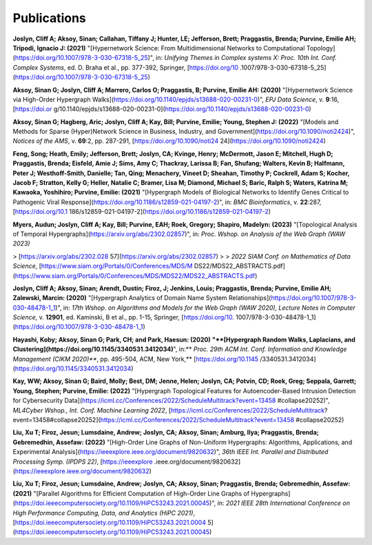 .. _publications:

============
Publications
============


**Joslyn, Cliff A; Aksoy, Sinan; Callahan, Tiffany J; Hunter, LE; Jefferson, Brett; Praggastis, Brenda; Purvine, Emilie AH; Tripodi, Ignacio J: (2021)** "[Hypernetwork Science: From Multidimensional Networks to Computational Topology](https://doi.org/10.1007/978-3-030-67318-5_25)", in: *Unifying Themes in Complex systems X: Proc. 10th Int. Conf. Complex Systems*, ed. D. Braha et al., pp. 377-392, Springer, [https://doi.org/10 .1007/978-3-030-67318-5_25](https://doi.org/10.1007/978-3-030-67318-5_25)

**Aksoy, Sinan G; Joslyn, Cliff A; Marrero, Carlos O; Praggastis, B; Purvine, Emilie AH: (2020)** "[Hypernetwork Science via High-Order Hypergraph Walks](https://doi.org/10.1140/epjds/s13688-020-00231-0)", *EPJ Data Science*, v. **9**:16, [https://doi.or g/10.1140/epjds/s13688-020-00231-0](https://doi.org/10.1140/epjds/s13688-020-00231-0)

**Aksoy, Sinan G; Hagberg, Aric; Joslyn, Cliff A; Kay, Bill; Purvine, Emilie; Young, Stephen J: (2022)** "[Models and Methods for Sparse (Hyper)Network Science in Business, Industry, and Government](https://doi.org/10.1090/noti2424)", *Notices of the AMS*, v. **69**:2, pp. 287-291, [https://doi.org/10.1090/noti24 24](https://doi.org/10.1090/noti2424)

**Feng, Song; Heath, Emily; Jefferson, Brett; Joslyn, CA; Kvinge, Henry; McDermott, Jason E; Mitchell, Hugh D; Praggastis, Brenda; Eisfeld, Amie J; Sims, Amy C; Thackray, Larissa B; Fan, Shufang; Walters, Kevin B; Halfmann, Peter J; Westhoff-Smith, Danielle; Tan, Qing; Menachery, Vineet D; Sheahan, Timothy P; Cockrell, Adam S; Kocher, Jacob F; Stratton, Kelly G; Heller, Natalie C; Bramer, Lisa M; Diamond, Michael S; Baric, Ralph S; Waters, Katrina M; Kawaoka, Yoshihiro; Purvine, Emilie: (2021)** "[Hypergraph Models of Biological Networks to Identify Genes Critical to Pathogenic Viral Response](https://doi.org/10.1186/s12859-021-04197-2)", in: *BMC Bioinformatics*, v. **22**:287, [https://doi.org/10.1 186/s12859-021-04197-2](https://doi.org/10.1186/s12859-021-04197-2)

**Myers, Audun; Joslyn, Cliff A; Kay, Bill; Purvine, EAH; Roek, Gregory; Shapiro, Madelyn: (2023)** "[Topological Analysis of Temporal Hypergraphs](https://arxiv.org/abs/2302.02857)", in: *Proc. Wshop. on Analysis of the Web Graph (WAW 2023)* 

> [https://arxiv.org/abs/2302.028 57](https://arxiv.org/abs/2302.02857)
>
> *2022 SIAM Conf. on Mathematics of Data Science*, [https://www.siam.org/Portals/0/Conferences/MDS/M DS22/MDS22_ABSTRACTS.pdf](https://www.siam.org/Portals/0/Conferences/MDS/MDS22/MDS22_ABSTRACTS.pdf)

**Joslyn, Cliff A; Aksoy, Sinan; Arendt, Dustin; Firoz, J; Jenkins, Louis; Praggastis, Brenda; Purvine, Emilie AH; Zalewski, Marcin: (2020)** "[Hypergraph Analytics of Domain Name System Relationships](https://doi.org/10.1007/978-3-030-48478-1_1)", in: *17th Wshop. on Algorithms and Models for the Web Graph (WAW 2020), Lecture Notes in Computer Science*, v. **12901**, ed. Kaminski, B et al., pp. 1-15, Springer, [https://doi.org/10. 1007/978-3-030-48478-1_1](https://doi.org/10.1007/978-3-030-48478-1_1)

**Hayashi, Koby; Aksoy, Sinan G; Park, CH; and Park, Haesun: (2020)** **"**[Hypergraph Random Walks, Laplacians, and Clustering](https://doi.org/10.1145/3340531.3412034)**", in:** *Proc. 29th ACM Int. Conf. Information and Knowledge Management (CIKM 2020)***, pp. 495-504, ACM, New York,** [https://doi.org/10.1145 /3340531.3412034](https://doi.org/10.1145/3340531.3412034)

**Kay, WW; Aksoy, Sinan G; Baird, Molly; Best, DM; Jenne, Helen; Joslyn, CA; Potvin, CD; Roek, Greg; Seppala, Garrett; Young, Stephen; Purvine, Emilie: (2022)** "[Hypergraph Topological Features for Autoencoder-Based Intrusion Detection for Cybersecurity Data](https://icml.cc/Conferences/2022/ScheduleMultitrack?event=13458 #collapse20252)", *ML4Cyber Wshop., Int. Conf. Machine Learning 2022*, [https://icml.cc/Conferences/2022/ScheduleMultitrack? event=13458#collapse20252](https://icml.cc/Conferences/2022/ScheduleMultitrack?event=13458 #collapse20252)

**Liu, Xu T; Firoz, Jesun; Lumsdaine, Andrew; Joslyn, CA; Aksoy, Sinan; Amburg, Ilya; Praggastis, Brenda; Gebremedhin, Assefaw: (2022)** "[High-Order Line Graphs of Non-Uniform Hypergraphs: Algorithms, Applications, and Experimental Analysis](https://ieeexplore.ieee.org/document/9820632)", *36th IEEE Int. Parallel and Distributed Processing Symp. (IPDPS 22)*, [https://ieeexplore .ieee.org/document/9820632](https://ieeexplore.ieee.org/document/9820632)

**Liu, Xu T; Firoz, Jesun; Lumsdaine, Andrew; Joslyn, CA; Aksoy, Sinan; Praggastis, Brenda; Gebremedhin, Assefaw: (2021)** "[Parallel Algorithms for Efficient Computation of High-Order Line Graphs of Hypergraphs](https://doi.ieeecomputersociety.org/10.1109/HiPC53243.2021.00045)", in: *2021 IEEE 28th International Conference on High Performance Computing, Data, and Analytics (HiPC 2021)*, [https://doi.ieeecomputersociety.org/10.1109/HiPC53243.2021.0004 5](https://doi.ieeecomputersociety.org/10.1109/HiPC53243.2021.00045)

